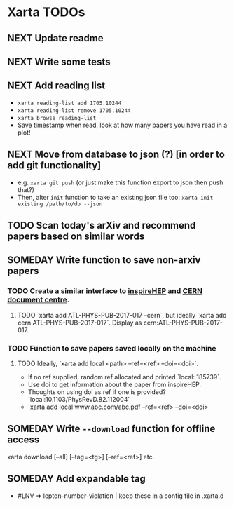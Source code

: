 * Xarta TODOs
** NEXT Update readme
** NEXT Write some tests
** NEXT Add reading list
   - ~xarta reading-list add 1705.10244~
   - ~xarta reading-list remove 1705.10244~
   - ~xarta browse reading-list~
   - Save timestamp when read, look at how many papers you have read in a plot!
** NEXT Move from database to json (?) [in order to add git functionality]
   - e.g. ~xarta git push~ (or just make this function export to json then push that?)
   - Then, alter ~init~ function to take an existing json file too: ~xarta init --existing /path/to/db --json~
** TODO Scan today's arXiv and recommend papers based on similar words
** SOMEDAY Write function to save non-arxiv papers
*** TODO Create a similar interface to [[https://cds.cern.ch/help/hacking/search-engine-api?ln=en][inspireHEP]] and [[https://cds.cern.ch/help/hacking/search-engine-api?ln=en][CERN document centre]].
**** TODO `xarta add ATL-PHYS-PUB-2017-017 --cern`, but ideally `xarta add cern ATL-PHYS-PUB-2017-017`. Display as cern:ATL-PHYS-PUB-2017-017.
*** TODO Function to save papers saved locally on the machine
**** TODO Ideally, `xarta add local <path> --ref=<ref> --doi=<doi>`.
     - If no ref supplied, random ref allocated and printed `local: 185739`.
     - Use doi to get information about the paper from inspireHEP.
     - Thoughts on using doi as ref if one is provided? `local:10.1103/PhysRevD.82.112004`
     - `xarta add local www.abc.com/abc.pdf --ref=<ref> --doi=<doi>`
** SOMEDAY Write ~--download~ function for offline access
   xarta download [--all] [--tag=<tg>] [--ref=<ref>] etc.
** SOMEDAY Add expandable tag
   - #LNV => lepton-number-violation | keep these in a config file in .xarta.d
